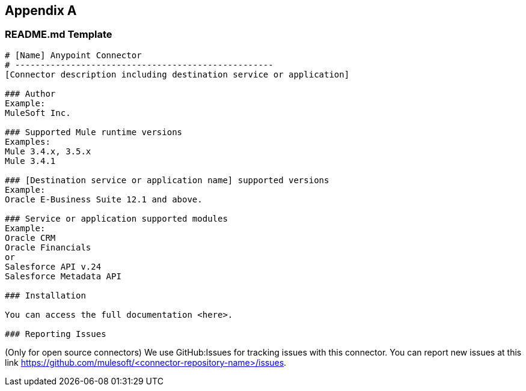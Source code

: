 == Appendix A
=== README.md Template

----
# [Name] Anypoint Connector
# ---------------------------------------------------
[Connector description including destination service or application]

### Author
Example:
MuleSoft Inc.

### Supported Mule runtime versions
Examples:
Mule 3.4.x, 3.5.x
Mule 3.4.1

### [Destination service or application name] supported versions
Example:
Oracle E-Business Suite 12.1 and above.

### Service or application supported modules
Example:
Oracle CRM
Oracle Financials
or 
Salesforce API v.24
Salesforce Metadata API

### Installation 

You can access the full documentation <here>.

### Reporting Issues
----

(Only for open source connectors)
We use GitHub:Issues for tracking issues with this connector. You can report new issues at this link https://github.com/mulesoft/<connector-repository-name>/issues.
